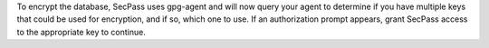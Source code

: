 To encrypt the database, SecPass uses gpg-agent and will now query
your agent to determine if you have multiple keys that could be used
for encryption, and if so, which one to use. If an authorization
prompt appears, grant SecPass access to the appropriate key to
continue.
